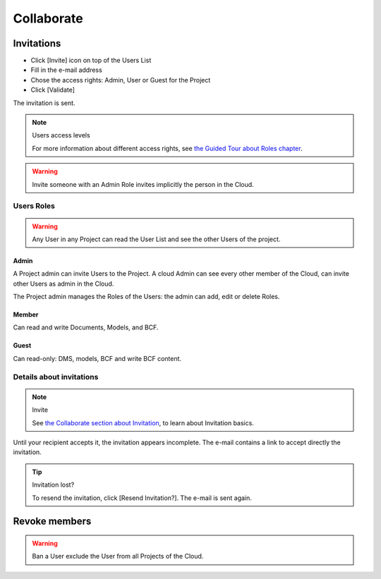 ========================
Collaborate
========================

.. 
    excerpt
        How-To collaborate with your colleagues
    endexcerpt

Invitations
=============

* Click [Invite] icon on top of the Users List
* Fill in the e-mail address
* Chose the access rights: Admin, User or Guest for the Project
* Click [Validate]

The invitation is sent.

.. note:: Users access levels

    For more information about different access rights, see `the Guided Tour about Roles chapter`_.

.. warning::

   Invite someone with an Admin Role invites implicitly the person in the Cloud.


Users Roles
------------------

.. warning::
    
    Any User in any Project can read the User List and see the other Users of the project.

Admin
~~~~~~~~

A Project admin can invite Users to the Project.
A cloud Admin can see every other member of the Cloud, can invite other Users as admin in the Cloud.


The Project admin manages the Roles of the Users: the admin can add, edit or delete Roles.

Member
~~~~~~~~

Can read and write Documents, Models, and BCF.

Guest
~~~~~~~~

Can read-only: DMS, models, BCF and write BCF content.


Details about invitations
----------------------------

.. note:: Invite
    
    See `the Collaborate section about Invitation`_, to learn about Invitation basics.


Until your recipient accepts it, the invitation appears incomplete.
The e-mail contains a link to accept directly the invitation.

.. tip:: Invitation lost?

    To resend the invitation, click [Resend Invitation?]. The e-mail is sent again.


Revoke members
================

.. warning:: 
    
    Ban a User exclude the User from all Projects of the Cloud.


.. _the Guided Tour about Roles chapter: ../tutorials/guided_tour.html#roles
.. _the Collaborate section about Invitation: ../platform/collaborate.html
